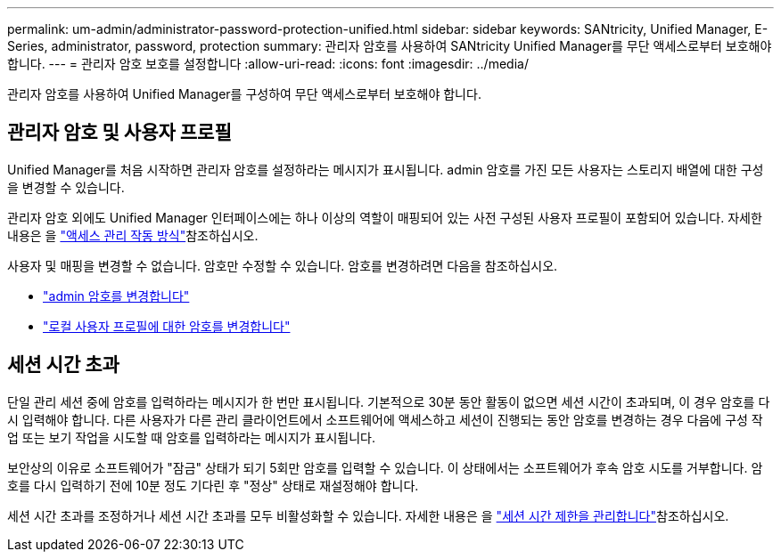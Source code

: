 ---
permalink: um-admin/administrator-password-protection-unified.html 
sidebar: sidebar 
keywords: SANtricity, Unified Manager, E-Series, administrator, password, protection 
summary: 관리자 암호를 사용하여 SANtricity Unified Manager를 무단 액세스로부터 보호해야 합니다. 
---
= 관리자 암호 보호를 설정합니다
:allow-uri-read: 
:icons: font
:imagesdir: ../media/


[role="lead"]
관리자 암호를 사용하여 Unified Manager를 구성하여 무단 액세스로부터 보호해야 합니다.



== 관리자 암호 및 사용자 프로필

Unified Manager를 처음 시작하면 관리자 암호를 설정하라는 메시지가 표시됩니다. admin 암호를 가진 모든 사용자는 스토리지 배열에 대한 구성을 변경할 수 있습니다.

관리자 암호 외에도 Unified Manager 인터페이스에는 하나 이상의 역할이 매핑되어 있는 사전 구성된 사용자 프로필이 포함되어 있습니다. 자세한 내용은 을 link:../um-certificates/how-access-management-works-unified.html["액세스 관리 작동 방식"]참조하십시오.

사용자 및 매핑을 변경할 수 없습니다. 암호만 수정할 수 있습니다. 암호를 변경하려면 다음을 참조하십시오.

* link:change-admin-password-unified.html["admin 암호를 변경합니다"]
* link:../um-certificates/change-passwords-unified.html["로컬 사용자 프로필에 대한 암호를 변경합니다"]




== 세션 시간 초과

단일 관리 세션 중에 암호를 입력하라는 메시지가 한 번만 표시됩니다. 기본적으로 30분 동안 활동이 없으면 세션 시간이 초과되며, 이 경우 암호를 다시 입력해야 합니다. 다른 사용자가 다른 관리 클라이언트에서 소프트웨어에 액세스하고 세션이 진행되는 동안 암호를 변경하는 경우 다음에 구성 작업 또는 보기 작업을 시도할 때 암호를 입력하라는 메시지가 표시됩니다.

보안상의 이유로 소프트웨어가 "잠금" 상태가 되기 5회만 암호를 입력할 수 있습니다. 이 상태에서는 소프트웨어가 후속 암호 시도를 거부합니다. 암호를 다시 입력하기 전에 10분 정도 기다린 후 "정상" 상태로 재설정해야 합니다.

세션 시간 초과를 조정하거나 세션 시간 초과를 모두 비활성화할 수 있습니다. 자세한 내용은 을 link:manage-session-timeouts-unified.html["세션 시간 제한을 관리합니다"]참조하십시오.

